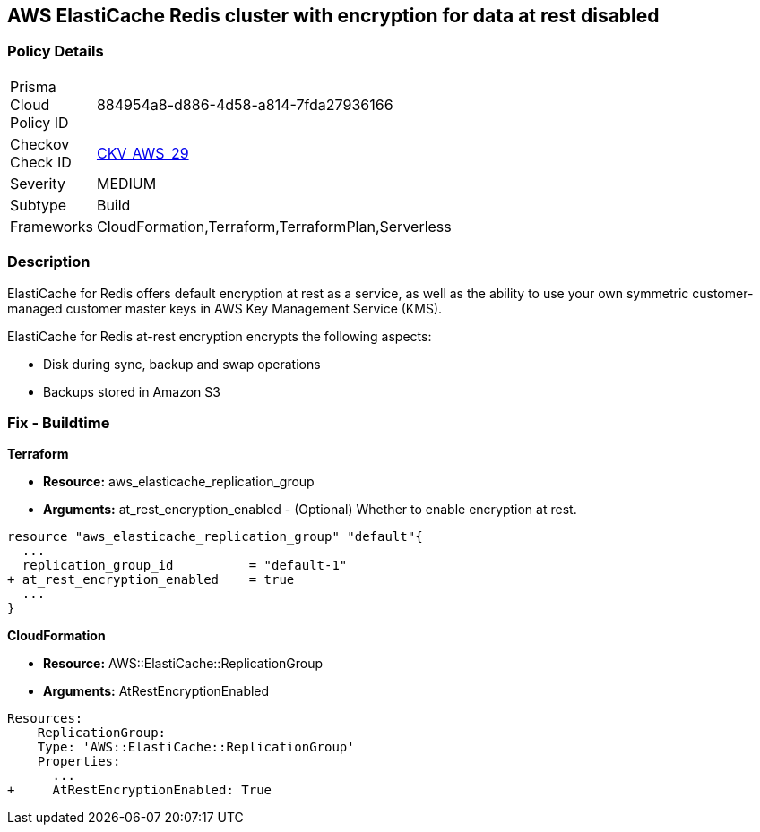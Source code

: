 == AWS ElastiCache Redis cluster with encryption for data at rest disabled


=== Policy Details 

[width=45%]
[cols="1,1"]
|=== 
|Prisma Cloud Policy ID 
| 884954a8-d886-4d58-a814-7fda27936166

|Checkov Check ID 
| https://github.com/bridgecrewio/checkov/tree/master/checkov/terraform/checks/resource/aws/ElasticacheReplicationGroupEncryptionAtRest.py[CKV_AWS_29]

|Severity
|MEDIUM

|Subtype
|Build
//,Run

|Frameworks
|CloudFormation,Terraform,TerraformPlan,Serverless

|=== 



=== Description 


ElastiCache for Redis offers default encryption at rest as a service, as well as the ability to use your own symmetric customer-managed customer master keys in AWS Key Management Service (KMS).

ElastiCache for Redis at-rest encryption encrypts the following aspects:

* Disk during sync, backup and swap operations
* Backups stored in Amazon S3

////
=== Fix - Runtime


* ElastiCache Console To create a replication group using the * ElastiCache console*, make the following selections:* 



. Engine: redis.

. Engine version: 3.2.6, 4.0.10 or later.

. Encryption at-rest list: Yes.


* CLI Command* 


The following operation creates the Redis (cluster mode disabled) replication group my-classic-rg with three nodes (--num-cache-clusters), a primary and two read replicas.
At-rest encryption is enabled for this replication group (--at-rest-encryption-enabled).


[source,shell]
----
{
 "aws elasticache create-replication-group \\
    --replication-group-id my-classic-rg \\
    --replication-group-description "3 node replication group" \\
    --cache-node-type cache.m4.large \\
    --engine redis \\
    --engine-version 4.0.10 \\
    --at-rest-encryption-enabled \\  
    --num-cache-clusters 3 \\
    --cache-parameter-group default.redis4.0
",
}
----

////

=== Fix - Buildtime


*Terraform* 


* *Resource:* aws_elasticache_replication_group
* *Arguments:* at_rest_encryption_enabled - (Optional) Whether to enable encryption at rest.


[source,go]
----
resource "aws_elasticache_replication_group" "default"{
  ...
  replication_group_id          = "default-1"
+ at_rest_encryption_enabled    = true
  ...
}
----


*CloudFormation* 


* *Resource:* AWS::ElastiCache::ReplicationGroup
* *Arguments:* AtRestEncryptionEnabled


[source,yaml]
----
Resources:
    ReplicationGroup:
    Type: 'AWS::ElastiCache::ReplicationGroup'
    Properties:
      ...
+     AtRestEncryptionEnabled: True
----
